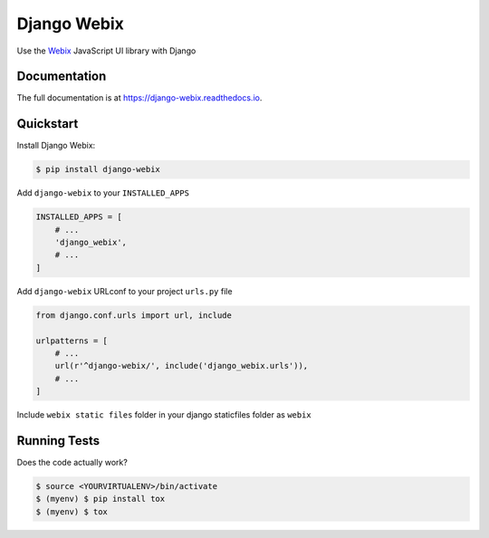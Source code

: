 .. _Webix: https://webix.com

Django Webix
============


.. image:: https://badge.fury.io/py/django-webix.svg
    :target: https://badge.fury.io/py/django-webix
    :alt: Version

.. image:: https://travis-ci.org/MPASolutions/django-webix.svg?branch=master
    :target: https://travis-ci.org/MPASolutions/django-webix
    :alt: Build

.. image:: https://codecov.io/gh/AlessioBazzanella/django-webix/branch/master/graph/badge.svg
    :target: https://codecov.io/gh/AlessioBazzanella/django-webix
    :alt: Codecov
    
.. image:: https://img.shields.io/github/issues/MPASolutions/django-webix.svg
    :target: https://github.com/MPASolutions/django-webix/issues
    :alt: Issues
    
.. image:: https://img.shields.io/pypi/pyversions/django-webix.svg
    :target: https://img.shields.io/pypi/pyversions/django-webix.svg
    :alt: Py versions

.. image:: https://img.shields.io/badge/license-MIT-blue.svg
    :target: https://raw.githubusercontent.com/MPASolutions/django-webix/master/LICENSE
    :alt: License

Use the Webix_ JavaScript UI library with Django

Documentation
-------------

The full documentation is at https://django-webix.readthedocs.io.

Quickstart
----------

Install Django Webix:

.. code-block:: bash

    $ pip install django-webix

Add ``django-webix`` to your ``INSTALLED_APPS``

.. code-block:: python

    INSTALLED_APPS = [
        # ...
        'django_webix',
        # ...
    ]

Add ``django-webix`` URLconf to your project ``urls.py`` file

.. code-block:: python

    from django.conf.urls import url, include

    urlpatterns = [
        # ...
        url(r'^django-webix/', include('django_webix.urls')),
        # ...
    ]

Include ``webix static files`` folder in your django staticfiles folder as ``webix``


Running Tests
-------------

Does the code actually work?

.. code-block:: bash

    $ source <YOURVIRTUALENV>/bin/activate
    $ (myenv) $ pip install tox
    $ (myenv) $ tox
